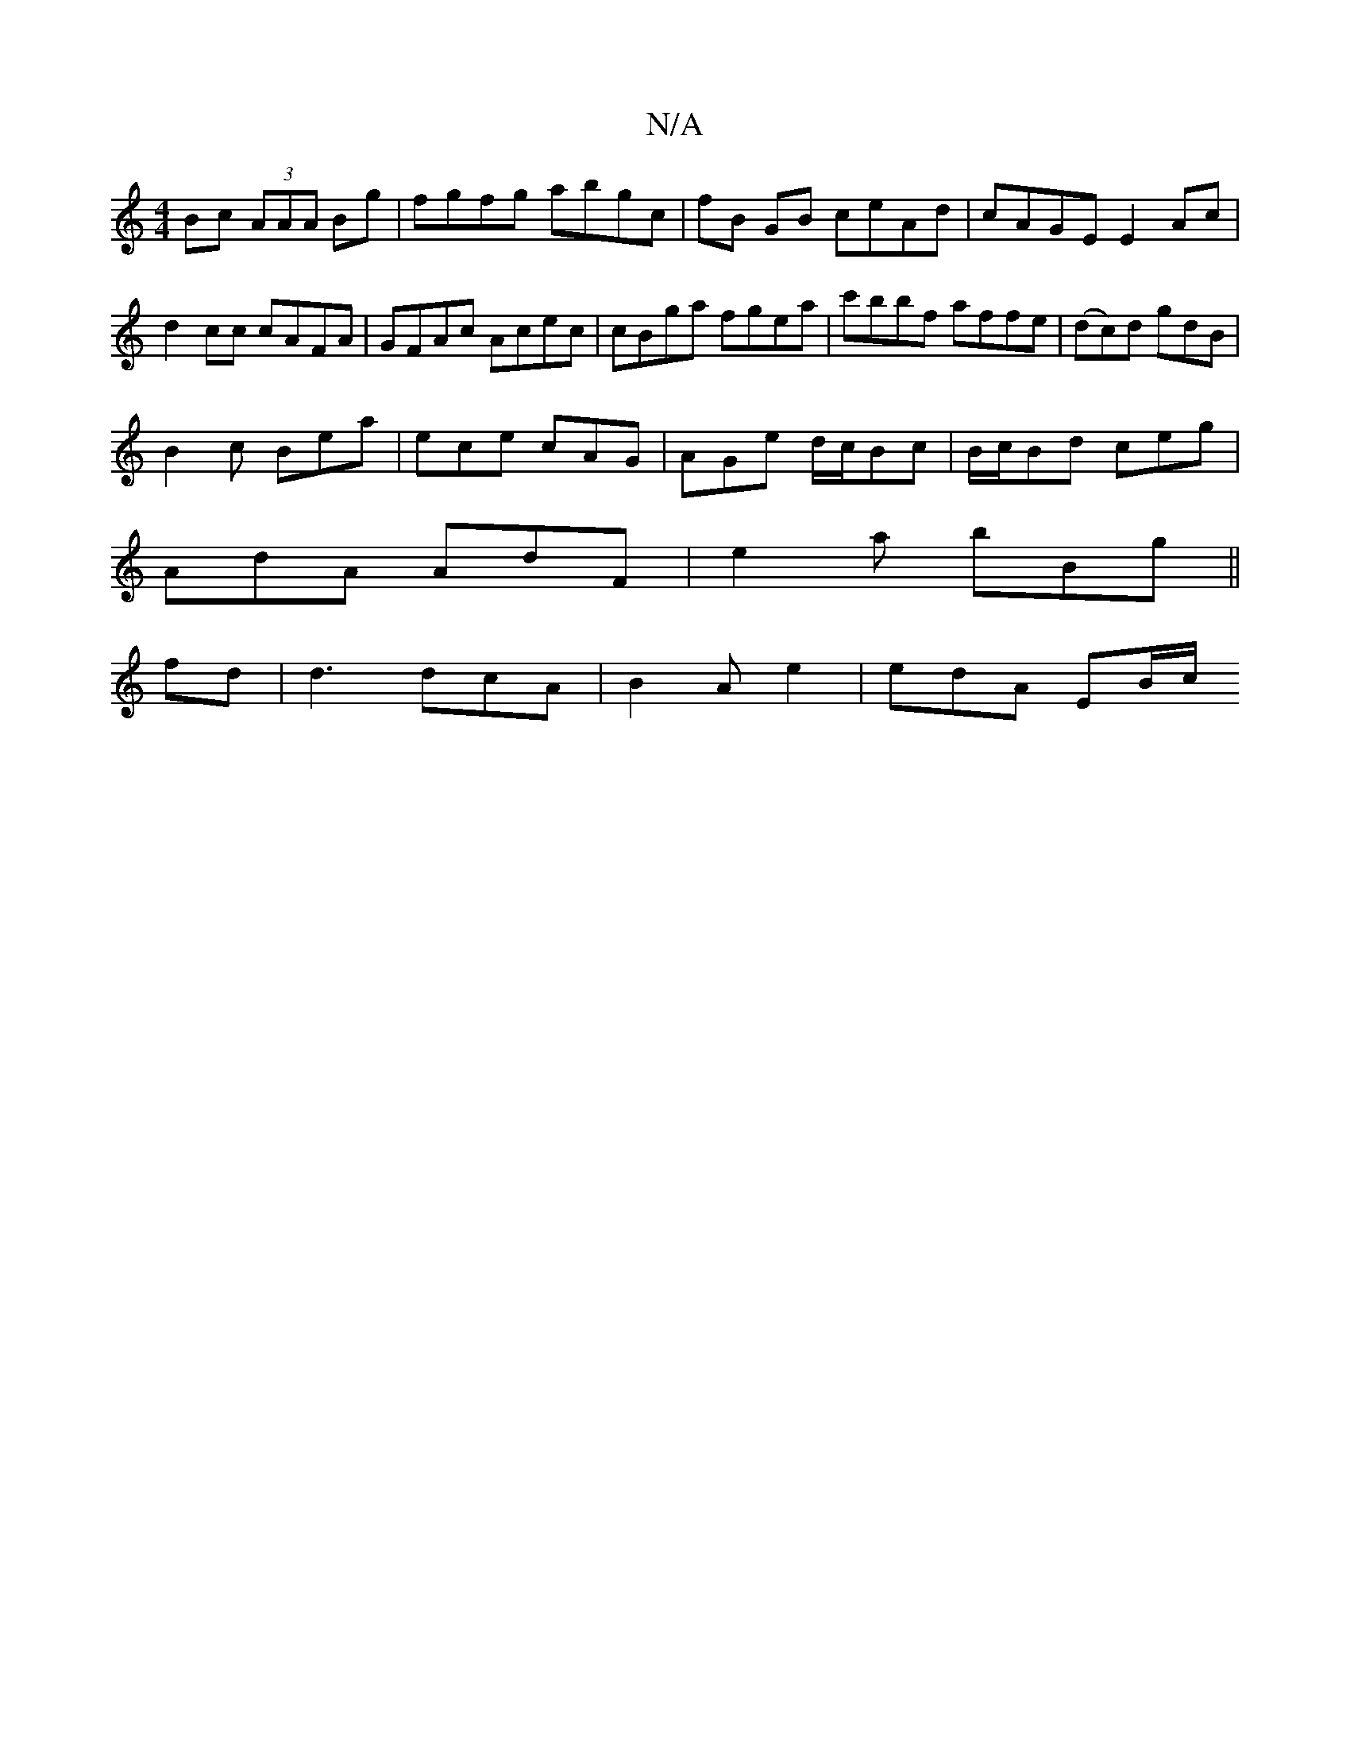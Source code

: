 X:1
T:N/A
M:4/4
R:N/A
K:Cmajor
Bc (3AAA Bg | fgfg abgc | fB GB ceAd | cAGE E2 Ac |d2 cc cAFA|GFAc Acec|cBga fgea|c'bbf affe|(dc)d gdB |
B2 c Bea | ece cAG |AGe d/c/Bc|B/c/Bd ceg|
AdA AdF|e2 a bBg||
fd | d3 dcA | B2 A e2 | edA EB/c/